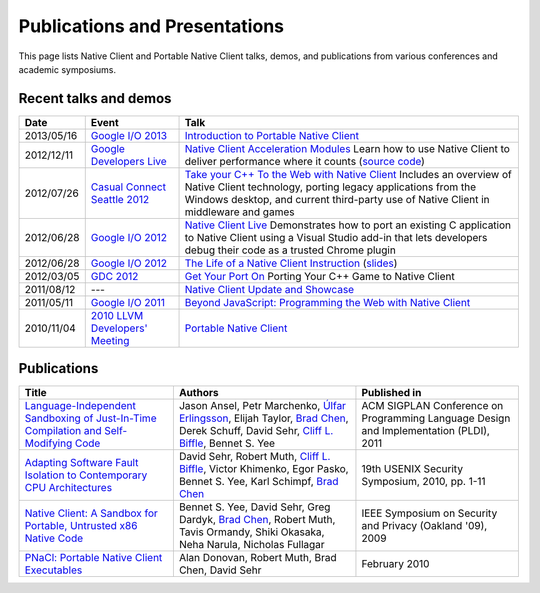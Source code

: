 .. _publications_and_presentations:

##############################
Publications and Presentations
##############################

This page lists Native Client and Portable Native Client talks, demos,
and publications from various conferences and academic symposiums.

Recent talks and demos
----------------------

.. list-table::
   :header-rows: 1

   * - Date
     - Event
     - Talk
   * - 2013/05/16
     - `Google I/O 2013 <https://developers.google.com/events/io/2013>`_
     - `Introduction to Portable Native Client
       <https://www.youtube.com/watch?v=5RFjOec-TI0>`_
   * - 2012/12/11
     - `Google Developers Live <https://developers.google.com/live/>`_
     - `Native Client Acceleration Modules
       <https://developers.google.com/live/shows/7320022-5002/>`_ Learn
       how to use Native Client to deliver performance where it counts
       (`source code <https://github.com/johnmccutchan/NaClAMBase/>`__)
   * - 2012/07/26
     - `Casual Connect Seattle 2012
       <http://casualconnect.org/seattle/content.html>`_
     - `Take your C++ To the Web with Native Client
       <https://www.youtube.com/watch?v=RV7SMC3IJNo>`_ Includes an
       overview of Native Client technology, porting legacy applications
       from the Windows desktop, and current third-party use of Native
       Client in middleware and games
   * - 2012/06/28
     - `Google I/O 2012 <https://developers.google.com/events/io/2012>`_
     - `Native Client Live
       <https://www.youtube.com/watch?v=1zvhs5FR0X8>`_ Demonstrates how
       to port an existing C application to Native Client using a Visual
       Studio add-in that lets developers debug their code as a trusted
       Chrome plugin
   * - 2012/06/28
     - `Google I/O 2012 <https://developers.google.com/events/io/2012>`_
     - `The Life of a Native Client Instruction
       <https://www.youtube.com/watch?v=KOsJIhmeXoc>`_ (`slides
       <https://nacl-instruction-io12.appspot.com>`__)
   * - 2012/03/05
     - `GDC 2012 <http://www.gdcvault.com/free/gdc-12>`_
     - `Get Your Port On <https://www.youtube.com/watch?v=R281PhQufHo>`_
       Porting Your C++ Game to Native Client
   * - 2011/08/12
     - ---
     - `Native Client Update and Showcase
       <https://www.youtube.com/watch?v=g3aBfkFbPWk>`_
   * - 2011/05/11
     - `Google I/O 2011
       <https://www.google.com/events/io/2011/index-live.html>`_
     - `Beyond JavaScript: Programming the Web with Native Client
       <https://www.google.com/events/io/2011/sessions/beyond-javascript-programming-the-web-with-native-client.html>`_
   * - 2010/11/04
     - `2010 LLVM Developers' Meeting
       <http://llvm.org/devmtg/2010-11/>`_
     - `Portable Native Client
       <http://llvm.org/devmtg/2010-11/videos/Sehr_NativeClient-desktop.mp4>`_

Publications
------------

.. list-table::
   :header-rows: 1

   * - Title
     - Authors
     - Published in
   * - `Language-Independent Sandboxing of Just-In-Time Compilation and
       Self-Modifying Code
       <http://research.google.com/pubs/archive/37204.pdf>`_
     - Jason Ansel, Petr Marchenko, `Úlfar Erlingsson
       <http://research.google.com/pubs/ulfar.html>`_, Elijah Taylor,
       `Brad Chen <http://research.google.com/pubs/author37895.html>`_,
       Derek Schuff, David Sehr, `Cliff L. Biffle
       <http://research.google.com/pubs/author38542.html>`_, Bennet
       S. Yee
     - ACM SIGPLAN Conference on Programming Language Design and
       Implementation (PLDI), 2011
   * - `Adapting Software Fault Isolation to Contemporary CPU
       Architectures <http://research.google.com/pubs/pub35649.html>`_
     - David Sehr, Robert Muth, `Cliff L. Biffle
       <http://research.google.com/pubs/author38542.html>`_, Victor
       Khimenko, Egor Pasko, Bennet S. Yee, Karl Schimpf, `Brad Chen
       <http://research.google.com/pubs/author37895.html>`_
     - 19th USENIX Security Symposium, 2010, pp. 1-11
   * - `Native Client: A Sandbox for Portable, Untrusted x86 Native Code
       <http://research.google.com/pubs/pub34913.html>`_
     - Bennet S. Yee, David Sehr, Greg Dardyk, `Brad Chen
       <http://research.google.com/pubs/author37895.html>`_, Robert
       Muth, Tavis Ormandy, Shiki Okasaka, Neha Narula, Nicholas
       Fullagar
     - IEEE Symposium on Security and Privacy (Oakland '09), 2009
   * - `PNaCl: Portable Native Client Executables
       <http://nativeclient.googlecode.com/svn/data/site/pnacl.pdf>`_
     - Alan Donovan, Robert Muth, Brad Chen, David Sehr
     - February 2010
